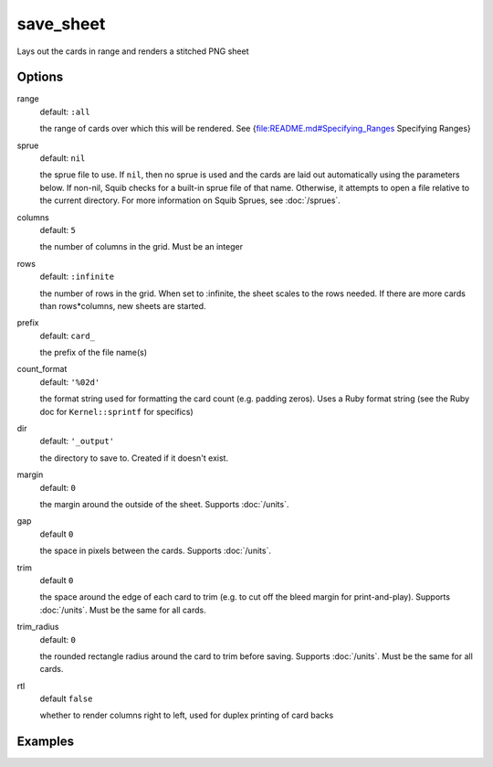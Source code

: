 save_sheet
==========

Lays out the cards in range and renders a stitched PNG sheet

Options
-------

range
  default: ``:all``

  the range of cards over which this will be rendered. See {file:README.md#Specifying_Ranges Specifying Ranges}

sprue
  default: ``nil``

  the sprue file to use. If ``nil``, then no sprue is used and the cards are laid out automatically using the parameters below. If non-nil, Squib checks for a built-in sprue file of that name. Otherwise, it attempts to open a file relative to the current directory. For more information on Squib Sprues, see :doc:`/sprues`.

columns
  default: ``5``

  the number of columns in the grid. Must be an integer

rows
  default: ``:infinite``

  the number of rows in the grid. When set to :infinite, the sheet scales to the rows needed. If there are more cards than rows*columns, new sheets are started.

prefix
  default: ``card_``

  the prefix of the file name(s)

count_format
  default: ``'%02d'``

  the format string used for formatting the card count (e.g. padding zeros). Uses a Ruby format string (see the Ruby doc for ``Kernel::sprintf`` for specifics)

dir
  default: ``'_output'``

  the directory to save to. Created if it doesn't exist.

margin
  default: ``0``

  the margin around the outside of the sheet. Supports :doc:`/units`.

gap
  default ``0``

  the space in pixels between the cards. Supports :doc:`/units`.

trim
  default ``0``

  the space around the edge of each card to trim (e.g. to cut off the bleed margin for print-and-play). Supports :doc:`/units`. Must be the same for all cards.

trim_radius
  default: ``0``

  the rounded rectangle radius around the card to trim before saving. Supports :doc:`/units`. Must be the same for all cards.

rtl
  default ``false``

  whether to render columns right to left, used for duplex printing of card backs

Examples
--------
